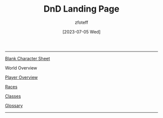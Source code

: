 :PROPERTIES:
:ID:        7d419730-2064-41f9-80ee-f24ed9b01ac7
:END:
#+title:    DnD Landing Page
#+filetags: :DND:
#+author:   zfoteff
#+date:     [2023-07-05 Wed]
#+summary:  Landing page for DnD content
#+HTML_HEAD: <link rel="stylesheet" type="text/css" href="static/stylesheets/default-style.css" />
-----
#+BEGIN_CENTER
[[file:character-sheet.pdf][Blank Character Sheet]]

World Overview

[[id:f1eac65b-54c1-49f8-b117-e7d46f40b82c][Player Overview]]

[[id:e6b25898-e7dd-4444-b332-ef9fc3ea59bf][Races]]

[[id:69ef1740-156a-4e42-9493-49ec80a4ac26][Classes]]

[[id:a3719559-2b06-443a-b75a-96c9aa3f3b26][Glossary]]
#+END_CENTER
-----
